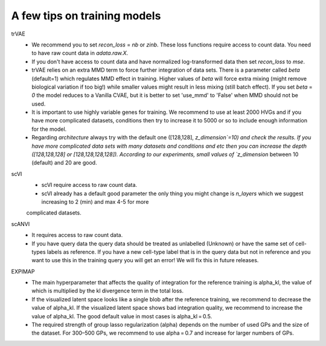 A few tips on training models
===================

trVAE
 - We recommend you to set `recon_loss` = `nb` or `zinb`. These loss functions require access to count data. You need to have raw count data in `adata.raw.X`.
 - If you don't have access to count data and have normalized log-transformed data then set `recon_loss` to  `mse`.
 - trVAE relies on an extra MMD term to force further integration of data sets. There is a parameter called `beta` (default=1) which regulates MMD effect in training. Higher values of `beta` will force extra mixing (might remove biological variation if too big!) while smaller values might result in less mixing (still batch effect). If you set   `beta` = `0` the model reduces to a Vanilla CVAE, but it is better to set 'use_mmd' to 'False' when MMD should not be used.
 - It is important to use highly variable genes for training. We recommend to use at least 2000 HVGs and if you have more complicated datasets, conditions then try  to increase it to 5000 or so to include enough information for the model.
 - Regarding `architecture` always try with the default one ([128,128], `z_dimension`=10) and check the results. If you have more complicated data sets with many datasets and conditions and etc then you can increase the depth ([128,128,128] or [128,128,128,128]).  According to our experiments, small values of `z_dimension` between  10 (default) and 20 are good.

scVI
   - scVI require access to raw count data.
   - scVI already has a default good parameter the only thing you might change is `n_layers` which we suggest increasing to 2 (min) and max 4-5 for more
   complicated datasets.

scANVI
  - It requires access to raw count data.
  - If you have query data the query data should be treated as unlabelled (Unknown) or have the same set of cell-types labels as reference. If you have a new cell-type label that is in the query data but not in reference and you want to use this in the training query you will get an error! We will fix this in future releases.

EXPIMAP
  - The main hyperparameter that affects the quality of integration for the reference training is alpha_kl, the value of which is multiplied by the kl divergence term in the total loss.
  - If the visualized latent space looks like a single blob after the reference training, we recommend to decrease the value of alpha_kl. If the visualized latent space shows bad integration quality, we recommend to increase the value of alpha_kl. The good default value in most cases is alpha_kl = 0.5.
  - The required strength of group lasso regularization (alpha) depends on the number of used GPs and the size of the dataset. For 300–500 GPs, we recommend to use alpha = 0.7 and increase for larger numbers of GPs.
